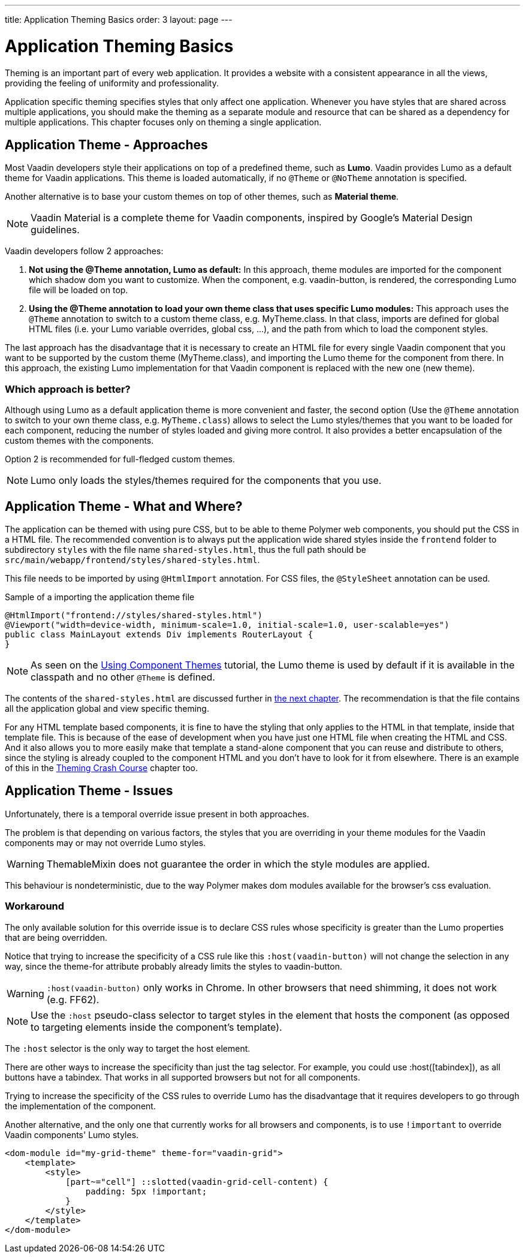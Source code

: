 ---
title: Application Theming Basics
order: 3
layout: page
---

= Application Theming Basics

Theming is an important part of every web application.
It provides a website with a consistent appearance in all the views, providing the
feeling of uniformity and professionality.

Application specific theming specifies styles that only affect one application.
Whenever you have styles that are shared across multiple applications,
you should make the theming as a separate module and resource that can be shared as a dependency for multiple applications.
This chapter focuses only on theming a single application.

== Application Theme - Approaches

Most Vaadin developers style their applications on top of a predefined theme, such as *Lumo*.
Vaadin provides Lumo as a default theme for Vaadin applications.
This theme is loaded automatically, if no `@Theme` or `@NoTheme` annotation is specified.

Another alternative is to base your custom themes on top of other themes, such as *Material theme*.

[NOTE]
Vaadin Material is a complete theme for Vaadin components, inspired by Google’s Material
Design guidelines.

Vaadin developers follow 2 approaches:

. *Not using the @Theme annotation, Lumo as default:*
In this approach, theme modules are imported for the component which shadow dom
you want to customize. When the component, e.g. vaadin-button, is rendered, the corresponding
Lumo file will be loaded on top.

. *Using the @Theme annotation to load your own theme class that uses specific Lumo modules:*
This approach uses the `@Theme` annotation to switch to a custom theme class,
e.g. MyTheme.class. In that class, imports are defined for global HTML files
(i.e. your Lumo variable overrides, global css, ...), and the path from which to load the component styles.


The last approach has the disadvantage that it is necessary to create an HTML file for every single Vaadin component
that you want to be supported by the custom theme (MyTheme.class), and importing the Lumo theme for the component from there.
In this approach, the existing Lumo implementation for that Vaadin component is replaced
with the new one (new theme).

=== Which approach is better?

Although using Lumo as a default application theme is more convenient and faster,
the second option (Use the `@Theme` annotation to switch to your own theme class, e.g. `MyTheme.class`)
allows to select the Lumo styles/themes that you want to be loaded for each component,
reducing the number of styles loaded and giving more control. It also provides a better encapsulation
of the custom themes with the components.

Option 2 is recommended for full-fledged custom themes.

[NOTE]
Lumo only loads the styles/themes required for the components that you use.

== Application Theme - What and Where?

The application can be themed with using pure CSS, but to be able to theme Polymer web components,
you should put the CSS in a HTML file. The recommended convention is to always put the application wide shared styles inside the
`frontend` folder to subdirectory `styles` with the file name `shared-styles.html`,
thus the full path should be `src/main/webapp/frontend/styles/shared-styles.html`.

This file needs to be imported by using `@HtmlImport` annotation. For CSS files,
the `@StyleSheet` annotation can be used.

.Sample of a importing the application theme file
[source,java]
----
@HtmlImport("frontend://styles/shared-styles.html")
@Viewport("width=device-width, minimum-scale=1.0, initial-scale=1.0, user-scalable=yes")
public class MainLayout extends Div implements RouterLayout {
}
----

[NOTE]
As seen on the <<using-component-themes#,Using Component Themes>> tutorial, the Lumo theme is used by
default if it is available in the classpath and no other `@Theme` is defined.

The contents of the `shared-styles.html` are discussed further in <<theming-crash-course#,the next chapter>>.
The recommendation is that the file contains all the application global and view specific theming.

For any HTML template based components, it is fine to have the styling that only applies to the HTML in that template, inside that template file.
This is because of the ease of development when you have just one HTML file when creating the HTML and CSS.
And it also allows you to more easily make that template a stand-alone component that you can reuse and distribute to others,
since the styling is already coupled to the component HTML and you don't have to look for it from elsewhere.
There is an example of this in the <<theming-crash-course#,Theming Crash Course>> chapter too.

== Application Theme - Issues

Unfortunately, there is a temporal override issue present in both approaches.

The problem is that depending on various factors, the styles that you are overriding in your theme modules for the Vaadin
components may or may not override Lumo styles.

[WARNING]
ThemableMixin does not guarantee the order in which the style modules are applied.

This behaviour is nondeterministic, due to the way Polymer makes dom modules available for the browser's css evaluation.

=== Workaround

The only available solution for this override issue is to declare CSS rules
whose specificity is greater than the Lumo properties that are being overridden.

Notice that trying to increase the specificity of a CSS rule like this
`:host(vaadin-button)` will not change the selection in any way,
since the theme-for attribute probably already limits the styles to vaadin-button.

[WARNING]
`:host(vaadin-button)` only works in Chrome. In other browsers that need shimming,
it does not work (e.g. FF62).

[NOTE]
Use the `:host` pseudo-class selector to target styles in the element that hosts the
component (as opposed to targeting elements inside the component's template).

The `:host` selector is the only way to target the host element.

There are other ways to increase the specificity than just the tag selector.
For example, you could use :host([tabindex]), as all buttons have a tabindex.
That works in all supported browsers but not for all components.

Trying to increase the specificity of the CSS rules to override Lumo has the disadvantage
that it requires developers to go through the implementation of the component.

Another alternative, and the only one that currently works for all browsers and components,
is to use `!important` to override Vaadin components' Lumo styles.

[source,html]
----
<dom-module id="my-grid-theme" theme-for="vaadin-grid">
    <template>
        <style>
            [part~="cell"] ::slotted(vaadin-grid-cell-content) {
                padding: 5px !important;
            }
        </style>
    </template>
</dom-module>
----
